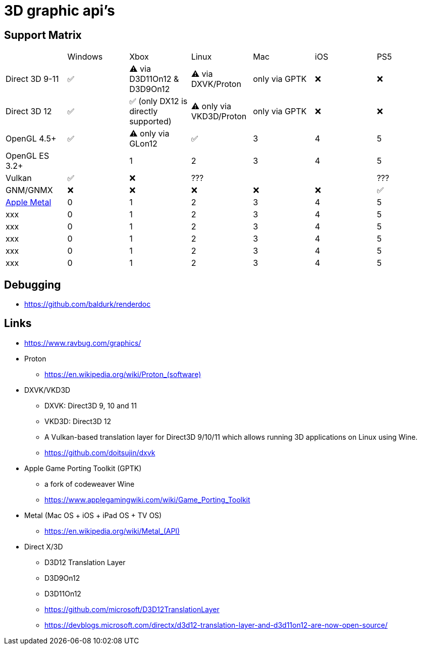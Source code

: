 = 3D graphic api's

== Support Matrix

[cols="7*"]
|===
||Windows|Xbox|Linux|Mac|iOS|PS5
|Direct 3D 9-11|✅|⚠️ via D3D11On12 & D3D9On12|⚠️ via DXVK/Proton|only via GPTK|❌|❌
|Direct 3D 12|✅|✅ (only DX12 is directly supported)|⚠️ only via VKD3D/Proton|only via GPTK|❌|❌
|OpenGL 4.5+ |✅|⚠️ only via GLon12|✅|3|4|5
|OpenGL ES 3.2+ ||1|2|3|4|5
|Vulkan|✅|❌|???|||???
|GNM/GNMX|❌|❌|❌|❌|❌|✅
|https://en.wikipedia.org/wiki/Metal_(API)[Apple Metal]|0|1|2|3|4|5
|xxx|0|1|2|3|4|5
|xxx|0|1|2|3|4|5
|xxx|0|1|2|3|4|5
|xxx|0|1|2|3|4|5
|xxx|0|1|2|3|4|5
|===

== Debugging

* https://github.com/baldurk/renderdoc

== Links 

* https://www.ravbug.com/graphics/
* Proton
** https://en.wikipedia.org/wiki/Proton_(software)[]
* DXVK/VKD3D
** DXVK: Direct3D 9, 10 and 11
** VKD3D: Direct3D 12
** A Vulkan-based translation layer for Direct3D 9/10/11 which allows running 3D applications on Linux using Wine.
** https://github.com/doitsujin/dxvk
* Apple Game Porting Toolkit (GPTK)
** a fork of codeweaver Wine
** https://www.applegamingwiki.com/wiki/Game_Porting_Toolkit
* Metal (Mac OS + iOS + iPad OS + TV OS)
** https://en.wikipedia.org/wiki/Metal_(API)[]
* Direct X/3D
** D3D12 Translation Layer
** D3D9On12
** D3D11On12
** https://github.com/microsoft/D3D12TranslationLayer
** https://devblogs.microsoft.com/directx/d3d12-translation-layer-and-d3d11on12-are-now-open-source/
